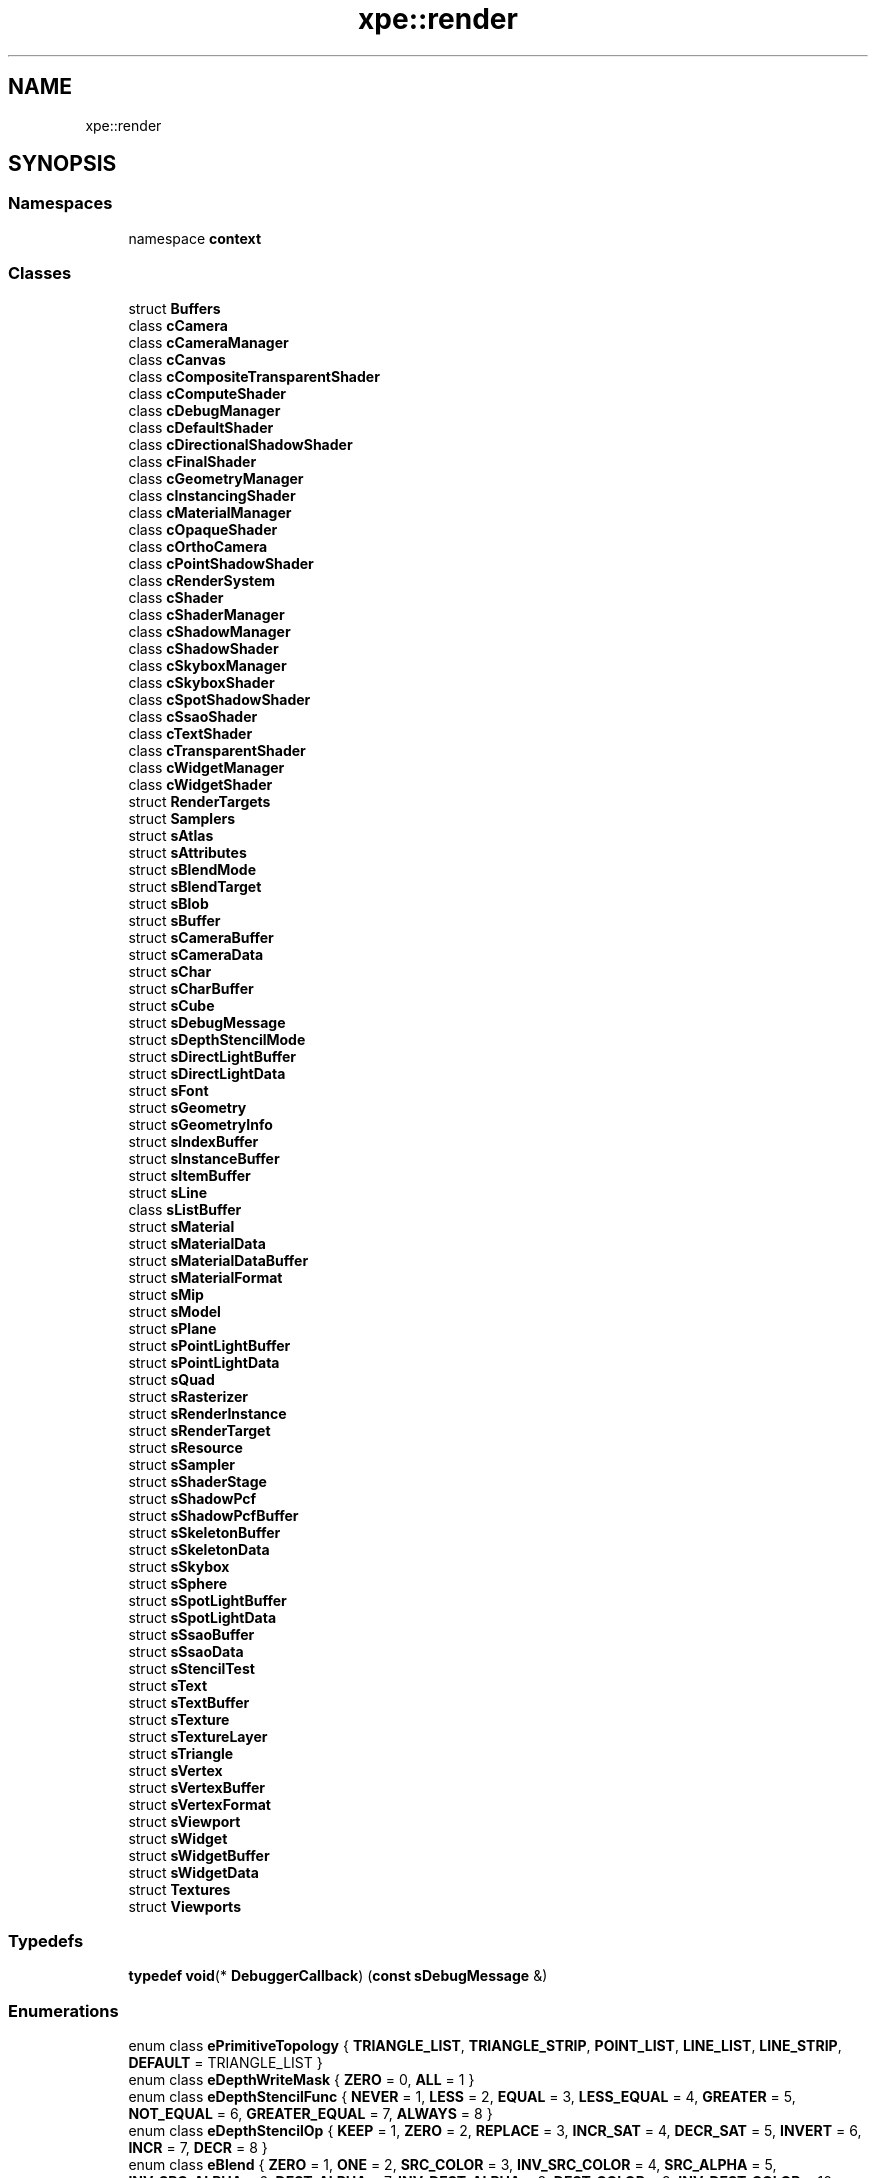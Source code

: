 .TH "xpe::render" 3 "Version 0.1" "XPE-Engine" \" -*- nroff -*-
.ad l
.nh
.SH NAME
xpe::render
.SH SYNOPSIS
.br
.PP
.SS "Namespaces"

.in +1c
.ti -1c
.RI "namespace \fBcontext\fP"
.br
.in -1c
.SS "Classes"

.in +1c
.ti -1c
.RI "struct \fBBuffers\fP"
.br
.ti -1c
.RI "class \fBcCamera\fP"
.br
.ti -1c
.RI "class \fBcCameraManager\fP"
.br
.ti -1c
.RI "class \fBcCanvas\fP"
.br
.ti -1c
.RI "class \fBcCompositeTransparentShader\fP"
.br
.ti -1c
.RI "class \fBcComputeShader\fP"
.br
.ti -1c
.RI "class \fBcDebugManager\fP"
.br
.ti -1c
.RI "class \fBcDefaultShader\fP"
.br
.ti -1c
.RI "class \fBcDirectionalShadowShader\fP"
.br
.ti -1c
.RI "class \fBcFinalShader\fP"
.br
.ti -1c
.RI "class \fBcGeometryManager\fP"
.br
.ti -1c
.RI "class \fBcInstancingShader\fP"
.br
.ti -1c
.RI "class \fBcMaterialManager\fP"
.br
.ti -1c
.RI "class \fBcOpaqueShader\fP"
.br
.ti -1c
.RI "class \fBcOrthoCamera\fP"
.br
.ti -1c
.RI "class \fBcPointShadowShader\fP"
.br
.ti -1c
.RI "class \fBcRenderSystem\fP"
.br
.ti -1c
.RI "class \fBcShader\fP"
.br
.ti -1c
.RI "class \fBcShaderManager\fP"
.br
.ti -1c
.RI "class \fBcShadowManager\fP"
.br
.ti -1c
.RI "class \fBcShadowShader\fP"
.br
.ti -1c
.RI "class \fBcSkyboxManager\fP"
.br
.ti -1c
.RI "class \fBcSkyboxShader\fP"
.br
.ti -1c
.RI "class \fBcSpotShadowShader\fP"
.br
.ti -1c
.RI "class \fBcSsaoShader\fP"
.br
.ti -1c
.RI "class \fBcTextShader\fP"
.br
.ti -1c
.RI "class \fBcTransparentShader\fP"
.br
.ti -1c
.RI "class \fBcWidgetManager\fP"
.br
.ti -1c
.RI "class \fBcWidgetShader\fP"
.br
.ti -1c
.RI "struct \fBRenderTargets\fP"
.br
.ti -1c
.RI "struct \fBSamplers\fP"
.br
.ti -1c
.RI "struct \fBsAtlas\fP"
.br
.ti -1c
.RI "struct \fBsAttributes\fP"
.br
.ti -1c
.RI "struct \fBsBlendMode\fP"
.br
.ti -1c
.RI "struct \fBsBlendTarget\fP"
.br
.ti -1c
.RI "struct \fBsBlob\fP"
.br
.ti -1c
.RI "struct \fBsBuffer\fP"
.br
.ti -1c
.RI "struct \fBsCameraBuffer\fP"
.br
.ti -1c
.RI "struct \fBsCameraData\fP"
.br
.ti -1c
.RI "struct \fBsChar\fP"
.br
.ti -1c
.RI "struct \fBsCharBuffer\fP"
.br
.ti -1c
.RI "struct \fBsCube\fP"
.br
.ti -1c
.RI "struct \fBsDebugMessage\fP"
.br
.ti -1c
.RI "struct \fBsDepthStencilMode\fP"
.br
.ti -1c
.RI "struct \fBsDirectLightBuffer\fP"
.br
.ti -1c
.RI "struct \fBsDirectLightData\fP"
.br
.ti -1c
.RI "struct \fBsFont\fP"
.br
.ti -1c
.RI "struct \fBsGeometry\fP"
.br
.ti -1c
.RI "struct \fBsGeometryInfo\fP"
.br
.ti -1c
.RI "struct \fBsIndexBuffer\fP"
.br
.ti -1c
.RI "struct \fBsInstanceBuffer\fP"
.br
.ti -1c
.RI "struct \fBsItemBuffer\fP"
.br
.ti -1c
.RI "struct \fBsLine\fP"
.br
.ti -1c
.RI "class \fBsListBuffer\fP"
.br
.ti -1c
.RI "struct \fBsMaterial\fP"
.br
.ti -1c
.RI "struct \fBsMaterialData\fP"
.br
.ti -1c
.RI "struct \fBsMaterialDataBuffer\fP"
.br
.ti -1c
.RI "struct \fBsMaterialFormat\fP"
.br
.ti -1c
.RI "struct \fBsMip\fP"
.br
.ti -1c
.RI "struct \fBsModel\fP"
.br
.ti -1c
.RI "struct \fBsPlane\fP"
.br
.ti -1c
.RI "struct \fBsPointLightBuffer\fP"
.br
.ti -1c
.RI "struct \fBsPointLightData\fP"
.br
.ti -1c
.RI "struct \fBsQuad\fP"
.br
.ti -1c
.RI "struct \fBsRasterizer\fP"
.br
.ti -1c
.RI "struct \fBsRenderInstance\fP"
.br
.ti -1c
.RI "struct \fBsRenderTarget\fP"
.br
.ti -1c
.RI "struct \fBsResource\fP"
.br
.ti -1c
.RI "struct \fBsSampler\fP"
.br
.ti -1c
.RI "struct \fBsShaderStage\fP"
.br
.ti -1c
.RI "struct \fBsShadowPcf\fP"
.br
.ti -1c
.RI "struct \fBsShadowPcfBuffer\fP"
.br
.ti -1c
.RI "struct \fBsSkeletonBuffer\fP"
.br
.ti -1c
.RI "struct \fBsSkeletonData\fP"
.br
.ti -1c
.RI "struct \fBsSkybox\fP"
.br
.ti -1c
.RI "struct \fBsSphere\fP"
.br
.ti -1c
.RI "struct \fBsSpotLightBuffer\fP"
.br
.ti -1c
.RI "struct \fBsSpotLightData\fP"
.br
.ti -1c
.RI "struct \fBsSsaoBuffer\fP"
.br
.ti -1c
.RI "struct \fBsSsaoData\fP"
.br
.ti -1c
.RI "struct \fBsStencilTest\fP"
.br
.ti -1c
.RI "struct \fBsText\fP"
.br
.ti -1c
.RI "struct \fBsTextBuffer\fP"
.br
.ti -1c
.RI "struct \fBsTexture\fP"
.br
.ti -1c
.RI "struct \fBsTextureLayer\fP"
.br
.ti -1c
.RI "struct \fBsTriangle\fP"
.br
.ti -1c
.RI "struct \fBsVertex\fP"
.br
.ti -1c
.RI "struct \fBsVertexBuffer\fP"
.br
.ti -1c
.RI "struct \fBsVertexFormat\fP"
.br
.ti -1c
.RI "struct \fBsViewport\fP"
.br
.ti -1c
.RI "struct \fBsWidget\fP"
.br
.ti -1c
.RI "struct \fBsWidgetBuffer\fP"
.br
.ti -1c
.RI "struct \fBsWidgetData\fP"
.br
.ti -1c
.RI "struct \fBTextures\fP"
.br
.ti -1c
.RI "struct \fBViewports\fP"
.br
.in -1c
.SS "Typedefs"

.in +1c
.ti -1c
.RI "\fBtypedef\fP \fBvoid\fP(* \fBDebuggerCallback\fP) (\fBconst\fP \fBsDebugMessage\fP &)"
.br
.in -1c
.SS "Enumerations"

.in +1c
.ti -1c
.RI "enum class \fBePrimitiveTopology\fP { \fBTRIANGLE_LIST\fP, \fBTRIANGLE_STRIP\fP, \fBPOINT_LIST\fP, \fBLINE_LIST\fP, \fBLINE_STRIP\fP, \fBDEFAULT\fP = TRIANGLE_LIST }"
.br
.ti -1c
.RI "enum class \fBeDepthWriteMask\fP { \fBZERO\fP = 0, \fBALL\fP = 1 }"
.br
.ti -1c
.RI "enum class \fBeDepthStencilFunc\fP { \fBNEVER\fP = 1, \fBLESS\fP = 2, \fBEQUAL\fP = 3, \fBLESS_EQUAL\fP = 4, \fBGREATER\fP = 5, \fBNOT_EQUAL\fP = 6, \fBGREATER_EQUAL\fP = 7, \fBALWAYS\fP = 8 }"
.br
.ti -1c
.RI "enum class \fBeDepthStencilOp\fP { \fBKEEP\fP = 1, \fBZERO\fP = 2, \fBREPLACE\fP = 3, \fBINCR_SAT\fP = 4, \fBDECR_SAT\fP = 5, \fBINVERT\fP = 6, \fBINCR\fP = 7, \fBDECR\fP = 8 }"
.br
.ti -1c
.RI "enum class \fBeBlend\fP { \fBZERO\fP = 1, \fBONE\fP = 2, \fBSRC_COLOR\fP = 3, \fBINV_SRC_COLOR\fP = 4, \fBSRC_ALPHA\fP = 5, \fBINV_SRC_ALPHA\fP = 6, \fBDEST_ALPHA\fP = 7, \fBINV_DEST_ALPHA\fP = 8, \fBDEST_COLOR\fP = 9, \fBINV_DEST_COLOR\fP = 10, \fBSRC_ALPHA_SAT\fP = 11, \fBBLEND_FACTOR\fP = 14, \fBINV_BLEND_FACTOR\fP = 15, \fBSRC1_COLOR\fP = 16, \fBINV_SRC1_COLOR\fP = 17, \fBSRC1_ALPHA\fP = 18, \fBINV_SRC1_ALPHA\fP = 19 }"
.br
.ti -1c
.RI "enum class \fBeBlendOp\fP { \fBADD\fP = 1, \fBSUBTRACT\fP = 2, \fBREV_SUBTRACT\fP = 3, \fBMIN\fP = 4, \fBMAX\fP = 5 }"
.br
.ti -1c
.RI "enum \fBeColorWriteEnableMask\fP : u8 { \fBRED\fP = 1, \fBGREEN\fP = 2, \fBBLUE\fP = 4, \fBALPHA\fP = 8, \fBALL\fP = (((RED | GREEN) | BLUE) | ALPHA) }"
.br
.ti -1c
.RI "enum class \fBeFillMode\fP { \fBWIREFRAME\fP, \fBSOLID\fP, \fBDEFAULT\fP = SOLID }"
.br
.ti -1c
.RI "enum class \fBeCullMode\fP { \fBNONE\fP, \fBFRONT\fP, \fBBACK\fP, \fBDEFAULT\fP = NONE }"
.br
.ti -1c
.RI "enum class \fBeDebugErrorType\fP { \fBD_NO_ERROR_TYPE\fP, \fBD_INVALID_ENUM\fP, \fBD_INVALID_OPERATION\fP, \fBD_INVALID_VALUE\fP, \fBD_STACK_OVERFLOW\fP, \fBD_STACK_UNDERFLOW\fP, \fBD_OUT_OF_MEMORY\fP, \fBD_INVALID_FRAMEBUFFER_OPERATION\fP, \fBD_OTHER_ERROR_TYPE\fP }"
.br
.ti -1c
.RI "enum class \fBeDebugType\fP { \fBD_NO_TYPE\fP, \fBD_ERROR\fP, \fBD_WARNING\fP, \fBD_DEPRECATED_BEHAVIOUR\fP, \fBD_UNDEFINED_BEHAVIOUR\fP, \fBD_PORTABILITY\fP, \fBD_PERFORMANCE\fP, \fBD_MARKER\fP, \fBD_PUSH_GROUP\fP, \fBD_POP_GROUP\fP, \fBD_OTHER\fP }"
.br
.ti -1c
.RI "enum class \fBeDebugCategory\fP { \fBD_NO_CATEGORY\fP, \fBD_API\fP, \fBD_WINDOW_SYSTEM\fP, \fBD_SHADER_COMPILER\fP, \fBD_THIRD_PARTY\fP, \fBD_APPLICATION\fP, \fBD_OTHER\fP }"
.br
.ti -1c
.RI "enum class \fBeDebugSeverity\fP { \fBD_NO_SEVERITY\fP, \fBD_LOW\fP, \fBD_MEDIUM\fP, \fBD_HIGH\fP, \fBD_NOTIFICATION\fP }"
.br
.ti -1c
.RI "enum class \fBeTextureFormat\fP { \fBR8\fP, \fBR16\fP, \fBR32\fP, \fBR32_TYPELESS\fP, \fBRG8\fP, \fBRG16\fP, \fBRG32\fP, \fBRGB8\fP, \fBRGB16\fP, \fBRGB32\fP, \fBRGBA8\fP, \fBRGBA16\fP, \fBRGBA32\fP, \fBSRGBA8\fP, \fBDEFAULT\fP = RGBA8, \fBHDR\fP = RGBA32 }"
.br
.ti -1c
.RI "enum class \fBeFileFormat\fP { \fBPNG\fP, \fBJPG\fP, \fBTGA\fP, \fBHDR\fP, \fBBMP\fP }"
.br
.in -1c
.SS "Functions"

.in +1c
.ti -1c
.RI "\fBJSON\fP (\fBsVertex\fP, Position, UV, Normal, Tangent, BoneIDs, BoneWeights) \fBstruct\fP \fBENGINE_API\fP \fBsInputLayout\fP \fBfinal\fP"
.br
.ti -1c
.RI "\fBJSON\fP (\fBsFont::sGlyph\fP, Char, Width, Height, \fBLeft\fP, Top, AdvanceX, AdvanceY, AtlasXOffset, AtlasYOffset) JSON(\fBsFont\fP"
.br
.ti -1c
.RI "\fBJSON_ENUM\fP (\fBePrimitiveTopology\fP, { { \fBePrimitiveTopology::DEFAULT\fP, 'DEFAULT' }, { \fBePrimitiveTopology::TRIANGLE_LIST\fP, 'TRIANGLE_LIST' }, { \fBePrimitiveTopology::TRIANGLE_STRIP\fP, 'TRIANGLE_STRIP' }, { \fBePrimitiveTopology::POINT_LIST\fP, 'POINT_LIST' }, { \fBePrimitiveTopology::LINE_LIST\fP, 'LINE_LIST' }, { \fBePrimitiveTopology::LINE_STRIP\fP, 'LINE_STRIP' }, }) \fBJSON\fP(\fBsGeometry\fP"
.br
.in -1c
.SS "Variables"

.in +1c
.ti -1c
.RI "\fBGlyphCount\fP"
.br
.ti -1c
.RI "\fBGlyphSize\fP"
.br
.ti -1c
.RI "\fBNewLineOffset\fP"
.br
.ti -1c
.RI "\fBWhitespaceOffset\fP"
.br
.ti -1c
.RI "\fBMaxGlyphHeight\fP"
.br
.ti -1c
.RI "\fBPrimitiveTopology\fP"
.br
.ti -1c
.RI "\fBVertices\fP"
.br
.in -1c
.SH "Typedef Documentation"
.PP 
.SS "\fBtypedef\fP \fBvoid\fP(* xpe::render::DebuggerCallback) (\fBconst\fP \fBsDebugMessage\fP &)"

.SH "Enumeration Type Documentation"
.PP 
.SS "\fBenum\fP \fBclass\fP \fBxpe::render::eBlend\fP\fR [strong]\fP"

.PP
\fBEnumerator\fP
.in +1c
.TP
\fB\fIZERO \fP\fP
.TP
\fB\fIONE \fP\fP
.TP
\fB\fISRC_COLOR \fP\fP
.TP
\fB\fIINV_SRC_COLOR \fP\fP
.TP
\fB\fISRC_ALPHA \fP\fP
.TP
\fB\fIINV_SRC_ALPHA \fP\fP
.TP
\fB\fIDEST_ALPHA \fP\fP
.TP
\fB\fIINV_DEST_ALPHA \fP\fP
.TP
\fB\fIDEST_COLOR \fP\fP
.TP
\fB\fIINV_DEST_COLOR \fP\fP
.TP
\fB\fISRC_ALPHA_SAT \fP\fP
.TP
\fB\fIBLEND_FACTOR \fP\fP
.TP
\fB\fIINV_BLEND_FACTOR \fP\fP
.TP
\fB\fISRC1_COLOR \fP\fP
.TP
\fB\fIINV_SRC1_COLOR \fP\fP
.TP
\fB\fISRC1_ALPHA \fP\fP
.TP
\fB\fIINV_SRC1_ALPHA \fP\fP
.SS "\fBenum\fP \fBclass\fP \fBxpe::render::eBlendOp\fP\fR [strong]\fP"

.PP
\fBEnumerator\fP
.in +1c
.TP
\fB\fIADD \fP\fP
.TP
\fB\fISUBTRACT \fP\fP
.TP
\fB\fIREV_SUBTRACT \fP\fP
.TP
\fB\fIMIN \fP\fP
.TP
\fB\fIMAX \fP\fP
.SS "\fBenum\fP \fBxpe::render::eColorWriteEnableMask\fP : \fBu8\fP"

.PP
\fBEnumerator\fP
.in +1c
.TP
\fB\fIRED \fP\fP
.TP
\fB\fIGREEN \fP\fP
.TP
\fB\fIBLUE \fP\fP
.TP
\fB\fIALPHA \fP\fP
.TP
\fB\fIALL \fP\fP
.SS "\fBenum\fP \fBclass\fP \fBxpe::render::eCullMode\fP\fR [strong]\fP"

.PP
\fBEnumerator\fP
.in +1c
.TP
\fB\fINONE \fP\fP
.TP
\fB\fIFRONT \fP\fP
.TP
\fB\fIBACK \fP\fP
.TP
\fB\fIDEFAULT \fP\fP
.SS "\fBenum\fP \fBclass\fP \fBxpe::render::eDebugCategory\fP\fR [strong]\fP"

.PP
\fBEnumerator\fP
.in +1c
.TP
\fB\fID_NO_CATEGORY \fP\fP
.TP
\fB\fID_API \fP\fP
.TP
\fB\fID_WINDOW_SYSTEM \fP\fP
.TP
\fB\fID_SHADER_COMPILER \fP\fP
.TP
\fB\fID_THIRD_PARTY \fP\fP
.TP
\fB\fID_APPLICATION \fP\fP
.TP
\fB\fID_OTHER \fP\fP
.SS "\fBenum\fP \fBclass\fP \fBxpe::render::eDebugErrorType\fP\fR [strong]\fP"

.PP
\fBEnumerator\fP
.in +1c
.TP
\fB\fID_NO_ERROR_TYPE \fP\fP
.TP
\fB\fID_INVALID_ENUM \fP\fP
.TP
\fB\fID_INVALID_OPERATION \fP\fP
.TP
\fB\fID_INVALID_VALUE \fP\fP
.TP
\fB\fID_STACK_OVERFLOW \fP\fP
.TP
\fB\fID_STACK_UNDERFLOW \fP\fP
.TP
\fB\fID_OUT_OF_MEMORY \fP\fP
.TP
\fB\fID_INVALID_FRAMEBUFFER_OPERATION \fP\fP
.TP
\fB\fID_OTHER_ERROR_TYPE \fP\fP
.SS "\fBenum\fP \fBclass\fP \fBxpe::render::eDebugSeverity\fP\fR [strong]\fP"

.PP
\fBEnumerator\fP
.in +1c
.TP
\fB\fID_NO_SEVERITY \fP\fP
.TP
\fB\fID_LOW \fP\fP
.TP
\fB\fID_MEDIUM \fP\fP
.TP
\fB\fID_HIGH \fP\fP
.TP
\fB\fID_NOTIFICATION \fP\fP
.SS "\fBenum\fP \fBclass\fP \fBxpe::render::eDebugType\fP\fR [strong]\fP"

.PP
\fBEnumerator\fP
.in +1c
.TP
\fB\fID_NO_TYPE \fP\fP
.TP
\fB\fID_ERROR \fP\fP
.TP
\fB\fID_WARNING \fP\fP
.TP
\fB\fID_DEPRECATED_BEHAVIOUR \fP\fP
.TP
\fB\fID_UNDEFINED_BEHAVIOUR \fP\fP
.TP
\fB\fID_PORTABILITY \fP\fP
.TP
\fB\fID_PERFORMANCE \fP\fP
.TP
\fB\fID_MARKER \fP\fP
.TP
\fB\fID_PUSH_GROUP \fP\fP
.TP
\fB\fID_POP_GROUP \fP\fP
.TP
\fB\fID_OTHER \fP\fP
.SS "\fBenum\fP \fBclass\fP \fBxpe::render::eDepthStencilFunc\fP\fR [strong]\fP"

.PP
\fBEnumerator\fP
.in +1c
.TP
\fB\fINEVER \fP\fP
.TP
\fB\fILESS \fP\fP
.TP
\fB\fIEQUAL \fP\fP
.TP
\fB\fILESS_EQUAL \fP\fP
.TP
\fB\fIGREATER \fP\fP
.TP
\fB\fINOT_EQUAL \fP\fP
.TP
\fB\fIGREATER_EQUAL \fP\fP
.TP
\fB\fIALWAYS \fP\fP
.SS "\fBenum\fP \fBclass\fP \fBxpe::render::eDepthStencilOp\fP\fR [strong]\fP"

.PP
\fBEnumerator\fP
.in +1c
.TP
\fB\fIKEEP \fP\fP
.TP
\fB\fIZERO \fP\fP
.TP
\fB\fIREPLACE \fP\fP
.TP
\fB\fIINCR_SAT \fP\fP
.TP
\fB\fIDECR_SAT \fP\fP
.TP
\fB\fIINVERT \fP\fP
.TP
\fB\fIINCR \fP\fP
.TP
\fB\fIDECR \fP\fP
.SS "\fBenum\fP \fBclass\fP \fBxpe::render::eDepthWriteMask\fP\fR [strong]\fP"

.PP
\fBEnumerator\fP
.in +1c
.TP
\fB\fIZERO \fP\fP
.TP
\fB\fIALL \fP\fP
.SS "\fBenum\fP \fBclass\fP \fBxpe::render::eFileFormat\fP\fR [strong]\fP"

.PP
\fBEnumerator\fP
.in +1c
.TP
\fB\fIPNG \fP\fP
.TP
\fB\fIJPG \fP\fP
.TP
\fB\fITGA \fP\fP
.TP
\fB\fIHDR \fP\fP
.TP
\fB\fIBMP \fP\fP
.SS "\fBenum\fP \fBclass\fP \fBxpe::render::eFillMode\fP\fR [strong]\fP"

.PP
\fBEnumerator\fP
.in +1c
.TP
\fB\fIWIREFRAME \fP\fP
.TP
\fB\fISOLID \fP\fP
.TP
\fB\fIDEFAULT \fP\fP
.SS "\fBenum\fP \fBclass\fP \fBxpe::render::ePrimitiveTopology\fP\fR [strong]\fP"

.PP
\fBEnumerator\fP
.in +1c
.TP
\fB\fITRIANGLE_LIST \fP\fP
.TP
\fB\fITRIANGLE_STRIP \fP\fP
.TP
\fB\fIPOINT_LIST \fP\fP
.TP
\fB\fILINE_LIST \fP\fP
.TP
\fB\fILINE_STRIP \fP\fP
.TP
\fB\fIDEFAULT \fP\fP
.SS "\fBenum\fP \fBclass\fP \fBxpe::render::eTextureFormat\fP\fR [strong]\fP"

.PP
\fBEnumerator\fP
.in +1c
.TP
\fB\fIR8 \fP\fP
.TP
\fB\fIR16 \fP\fP
.TP
\fB\fIR32 \fP\fP
.TP
\fB\fIR32_TYPELESS \fP\fP
.TP
\fB\fIRG8 \fP\fP
.TP
\fB\fIRG16 \fP\fP
.TP
\fB\fIRG32 \fP\fP
.TP
\fB\fIRGB8 \fP\fP
.TP
\fB\fIRGB16 \fP\fP
.TP
\fB\fIRGB32 \fP\fP
.TP
\fB\fIRGBA8 \fP\fP
.TP
\fB\fIRGBA16 \fP\fP
.TP
\fB\fIRGBA32 \fP\fP
.TP
\fB\fISRGBA8 \fP\fP
.TP
\fB\fIDEFAULT \fP\fP
.TP
\fB\fIHDR \fP\fP
.SH "Function Documentation"
.PP 
.SS "xpe::render::JSON (\fBsFont::sGlyph\fP, Char, Width, Height, \fBLeft\fP, Top, AdvanceX, AdvanceY, AtlasXOffset, AtlasYOffset)"

.SS "xpe::render::JSON (\fBsVertex\fP, Position, UV, Normal, Tangent, BoneIDs, BoneWeights)\fR [final]\fP"

.SS "xpe::render::JSON_ENUM (\fBePrimitiveTopology\fP, { { \fBePrimitiveTopology::DEFAULT\fP, 'DEFAULT' }, { \fBePrimitiveTopology::TRIANGLE_LIST\fP, 'TRIANGLE_LIST' }, { \fBePrimitiveTopology::TRIANGLE_STRIP\fP, 'TRIANGLE_STRIP' }, { \fBePrimitiveTopology::POINT_LIST\fP, 'POINT_LIST' }, { \fBePrimitiveTopology::LINE_LIST\fP, 'LINE_LIST' }, { \fBePrimitiveTopology::LINE_STRIP\fP, 'LINE_STRIP' }, })"

.SH "Variable Documentation"
.PP 
.SS "xpe::render::GlyphCount"

.SS "xpe::render::GlyphSize"

.SS "xpe::render::MaxGlyphHeight"

.SS "xpe::render::NewLineOffset"

.SS "xpe::render::PrimitiveTopology"

.SS "xpe::render::Vertices"

.SS "xpe::render::WhitespaceOffset"

.SH "Author"
.PP 
Generated automatically by Doxygen for XPE-Engine from the source code\&.
